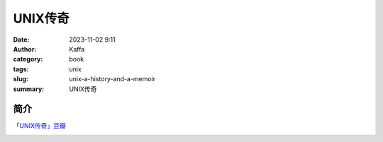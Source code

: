##############
UNIX传奇
##############

:date: 2023-11-02 9:11
:author: Kaffa
:category: book
:tags: unix
:slug: unix-a-history-and-a-memoir
:summary: UNIX传奇

简介
===========

`「UNIX传奇」豆瓣`_


.. image:: https://kaffa.im/static/img/reward.png
    :alt: Coffee is a language in itself.

.. _「UNIX传奇」豆瓣: https://book.douban.com/subject/35292726/

